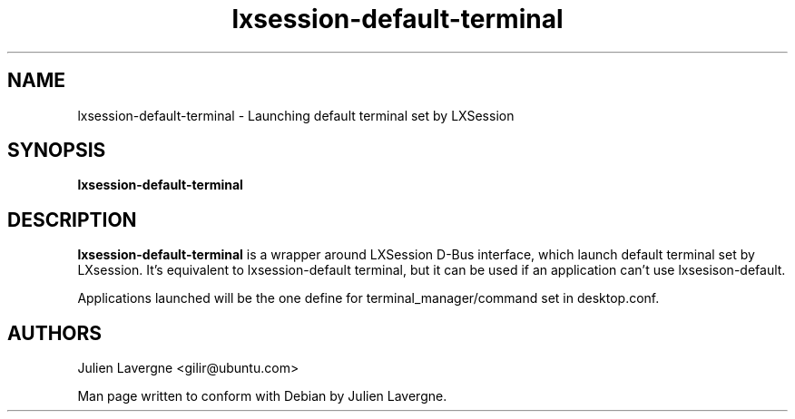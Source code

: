 .TH "lxsession-default-terminal" 1
.SH NAME
lxsession-default-terminal \- Launching default terminal set by LXSession 
.SH SYNOPSIS
.B lxsession-default-terminal

.SH DESCRIPTION

.B lxsession-default-terminal
is a wrapper around LXSession D-Bus interface, which launch default
terminal set by LXsession. It's equivalent to lxsession-default terminal, but
it can be used if an application can't use lxsesison-default.

Applications launched will be the one define for terminal_manager/command set
in desktop.conf.

.SH AUTHORS
Julien Lavergne <gilir@ubuntu.com>

Man page written to conform with Debian by Julien Lavergne.
